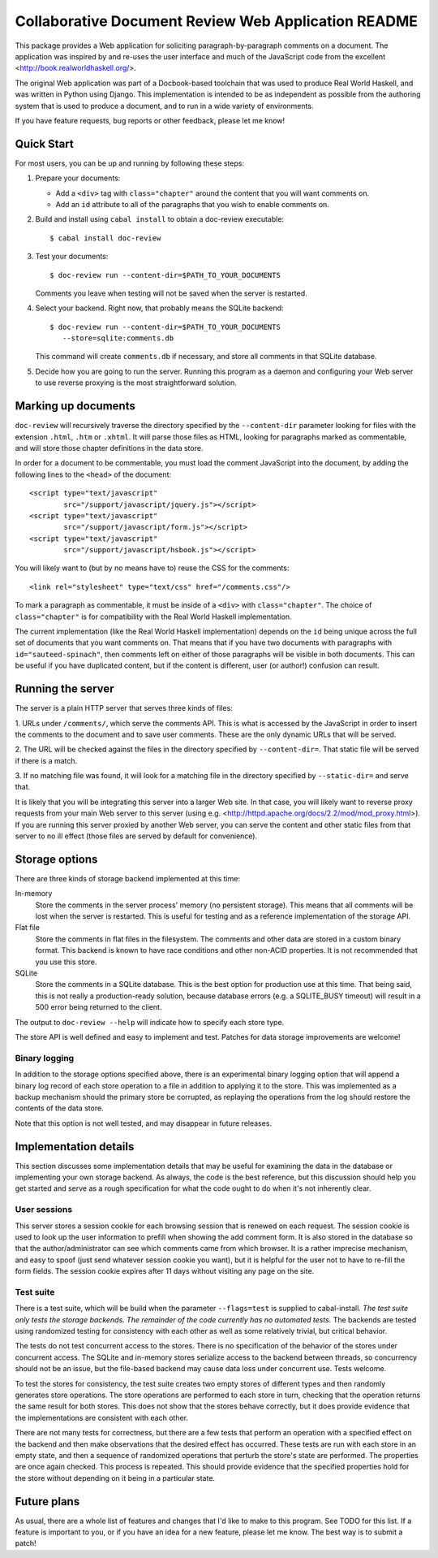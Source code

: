 Collaborative Document Review Web Application README
####################################################

This package provides a Web application for soliciting
paragraph-by-paragraph comments on a document. The application was
inspired by and re-uses the user interface and much of the JavaScript
code from the excellent <http://book.realworldhaskell.org/>.

The original Web application was part of a Docbook-based toolchain
that was used to produce Real World Haskell, and was written in Python
using Django. This implementation is intended to be as independent as
possible from the authoring system that is used to produce a document,
and to run in a wide variety of environments.

If you have feature requests, bug reports or other feedback, please
let me know!

Quick Start
--------------------------------------------------

For most users, you can be up and running by following these steps:

1. Prepare your documents:

   * Add a ``<div>`` tag with ``class="chapter"`` around the content that you
     will want comments on.
   * Add an ``id`` attribute to all of the paragraphs that you wish to
     enable comments on.
2. Build and install using ``cabal install`` to obtain a doc-review
   executable::

    $ cabal install doc-review
3. Test your documents::

    $ doc-review run --content-dir=$PATH_TO_YOUR_DOCUMENTS

   Comments you leave when testing will not be saved when the server
   is restarted.
4. Select your backend. Right now, that probably means the SQLite
   backend::

    $ doc-review run --content-dir=$PATH_TO_YOUR_DOCUMENTS
       --store=sqlite:comments.db

   This command will create ``comments.db`` if necessary, and store all
   comments in that SQLite database.

5. Decide how you are going to run the server. Running this program as
   a daemon and configuring your Web server to use reverse proxying is
   the most straightforward solution.

Marking up documents
--------------------------------------------------

``doc-review`` will recursively traverse the directory specified by the
``--content-dir`` parameter looking for files with the extension
``.html``, ``.htm`` or ``.xhtml``. It will parse those files as HTML,
looking for paragraphs marked as commentable, and will store those
chapter definitions in the data store.

In order for a document to be commentable, you must load the comment
JavaScript into the document, by adding the following lines to the
``<head>`` of the document::

 <script type="text/javascript"
         src="/support/javascript/jquery.js"></script>
 <script type="text/javascript"
         src="/support/javascript/form.js"></script>
 <script type="text/javascript"
         src="/support/javascript/hsbook.js"></script>

You will likely want to (but by no means have to) reuse the CSS for
the comments::

 <link rel="stylesheet" type="text/css" href="/comments.css"/>

To mark a paragraph as commentable, it must be inside of a ``<div>``
with ``class="chapter"``. The choice of ``class="chapter"`` is for
compatibility with the Real World Haskell implementation.

The current implementation (like the Real World Haskell
implementation) depends on the ``id`` being unique across the full set
of documents that you want comments on. That means that if you have
two documents with paragraphs with ``id="sauteed-spinach"``, then
comments left on either of those paragraphs will be visible in both
documents. This can be useful if you have duplicated content, but if
the content is different, user (or author!) confusion can result.

Running the server
--------------------------------------------------

The server is a plain HTTP server that serves three kinds of files:

1. URLs under ``/comments/``, which serve the comments API. This is
what is accessed by the JavaScript in order to insert the comments to
the document and to save user comments. These are the only dynamic
URLs that will be served.

2. The URL will be checked against the files in the directory
specified by ``--content-dir=``. That static file will be served if
there is a match.

3. If no matching file was found, it will look for a matching file
in the directory specified by ``--static-dir=`` and serve that.

It is likely that you will be integrating this server into a larger
Web site. In that case, you will likely want to reverse proxy requests
from your main Web server to this server (using
e.g. <http://httpd.apache.org/docs/2.2/mod/mod_proxy.html>). If you
are running this server proxied by another Web server, you can serve
the content and other static files from that server to no ill effect
(those files are served by default for convenience).

Storage options
--------------------------------------------------

There are three kinds of storage backend implemented at this time:

In-memory
 Store the comments in the server process' memory (no persistent
 storage). This means that all comments will be lost when the server
 is restarted. This is useful for testing and as a reference
 implementation of the storage API.

Flat file
 Store the comments in flat files in the filesystem. The comments and
 other data are stored in a custom binary format. This backend is
 known to have race conditions and other non-ACID properties. It is
 not recommended that you use this store.

SQLite
 Store the comments in a SQLite database. This is the best option for
 production use at this time. That being said, this is not really a
 production-ready solution, because database errors (e.g. a
 SQLITE_BUSY timeout) will result in a 500 error being returned to the
 client.

The output to ``doc-review --help`` will indicate how to specify each
store type.

The store API is well defined and easy to implement and test. Patches
for data storage improvements are welcome!

Binary logging
..................................................

In addition to the storage options specified above, there is an
experimental binary logging option that will append a binary log
record of each store operation to a file in addition to applying it to
the store. This was implemented as a backup mechanism should the
primary store be corrupted, as replaying the operations from the log
should restore the contents of the data store.

Note that this option is not well tested, and may disappear in future
releases.

Implementation details
--------------------------------------------------

This section discusses some implementation details that may be useful
for examining the data in the database or implementing your own
storage backend. As always, the code is the best reference, but this
discussion should help you get started and serve as a rough
specification for what the code ought to do when it's not inherently
clear.

User sessions
..................................................

This server stores a session cookie for each browsing session that is
renewed on each request. The session cookie is used to look up the
user information to prefill when showing the add comment form. It is
also stored in the database so that the author/administrator can see
which comments came from which browser. It is a rather imprecise
mechanism, and easy to spoof (just send whatever session cookie you
want), but it is helpful for the user not to have to re-fill the form
fields. The session cookie expires after 11 days without visiting any
page on the site.

Test suite
..................................................

There is a test suite, which will be build when the parameter
``--flags=test`` is supplied to cabal-install. *The test suite only
tests the storage backends. The remainder of the code currently has no
automated tests.* The backends are tested using randomized testing for
consistency with each other as well as some relatively trivial, but
critical behavior.

The tests do not test concurrent access to the stores. There is no
specification of the behavior of the stores under concurrent
access. The SQLite and in-memory stores serialize access to the
backend between threads, so concurrency should not be an issue, but
the file-based backend may cause data loss under concurrent use. Tests
welcome.

To test the stores for consistency, the test suite creates two empty
stores of different types and then randomly generates store
operations. The store operations are performed to each store in turn,
checking that the operation returns the same result for both
stores. This does not show that the stores behave correctly, but it
does provide evidence that the implementations are consistent with
each other.

There are not many tests for correctness, but there are a few tests
that perform an operation with a specified effect on the backend and
then make observations that the desired effect has occurred. These
tests are run with each store in an empty state, and then a sequence
of randomized operations that perturb the store's state are
performed. The properties are once again checked. This process is
repeated. This should provide evidence that the specified properties
hold for the store without depending on it being in a particular state.

Future plans
--------------------------------------------------

As usual, there are a whole list of features and changes that I'd like
to make to this program. See TODO for this list. If a feature is
important to you, or if you have an idea for a new feature, please let
me know. The best way is to submit a patch!

